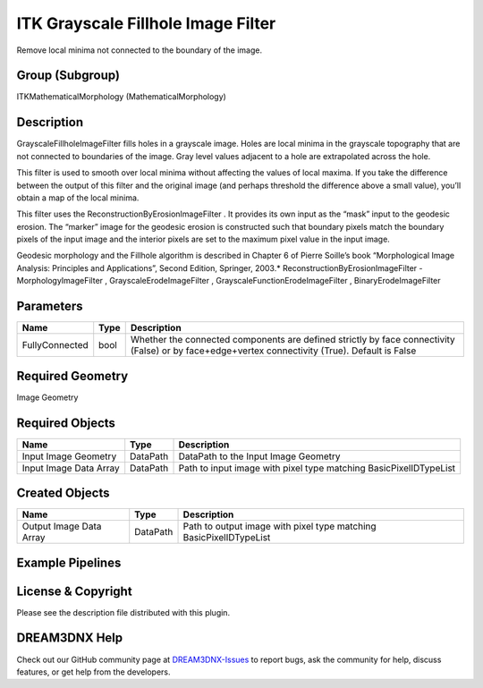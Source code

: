 ===================================
ITK Grayscale Fillhole Image Filter
===================================


Remove local minima not connected to the boundary of the image.

Group (Subgroup)
================

ITKMathematicalMorphology (MathematicalMorphology)

Description
===========

GrayscaleFillholeImageFilter fills holes in a grayscale image. Holes are local minima in the grayscale topography that
are not connected to boundaries of the image. Gray level values adjacent to a hole are extrapolated across the hole.

This filter is used to smooth over local minima without affecting the values of local maxima. If you take the difference
between the output of this filter and the original image (and perhaps threshold the difference above a small value),
you’ll obtain a map of the local minima.

This filter uses the ReconstructionByErosionImageFilter . It provides its own input as the “mask” input to the geodesic
erosion. The “marker” image for the geodesic erosion is constructed such that boundary pixels match the boundary pixels
of the input image and the interior pixels are set to the maximum pixel value in the input image.

Geodesic morphology and the Fillhole algorithm is described in Chapter 6 of Pierre Soille’s book “Morphological Image
Analysis: Principles and Applications”, Second Edition, Springer, 2003.\* ReconstructionByErosionImageFilter -
MorphologyImageFilter , GrayscaleErodeImageFilter , GrayscaleFunctionErodeImageFilter , BinaryErodeImageFilter

Parameters
==========

+---------------------------+---------------------------+-------------------------------------------------------------+
| Name                      | Type                      | Description                                                 |
+===========================+===========================+=============================================================+
| FullyConnected            | bool                      | Whether the connected components are defined strictly by    |
|                           |                           | face connectivity (False) or by face+edge+vertex            |
|                           |                           | connectivity (True). Default is False                       |
+---------------------------+---------------------------+-------------------------------------------------------------+

Required Geometry
=================

Image Geometry

Required Objects
================

====================== ======== =================================================================
Name                   Type     Description
====================== ======== =================================================================
Input Image Geometry   DataPath DataPath to the Input Image Geometry
Input Image Data Array DataPath Path to input image with pixel type matching BasicPixelIDTypeList
====================== ======== =================================================================

Created Objects
===============

======================= ======== ==================================================================
Name                    Type     Description
======================= ======== ==================================================================
Output Image Data Array DataPath Path to output image with pixel type matching BasicPixelIDTypeList
======================= ======== ==================================================================

Example Pipelines
=================

License & Copyright
===================

Please see the description file distributed with this plugin.

DREAM3DNX Help
==============

Check out our GitHub community page at `DREAM3DNX-Issues <https://github.com/BlueQuartzSoftware/DREAM3DNX-Issues>`__ to
report bugs, ask the community for help, discuss features, or get help from the developers.

